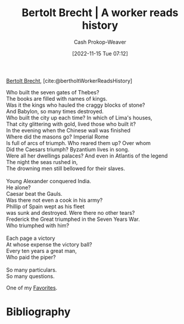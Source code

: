 :PROPERTIES:
:ID:       5ad7ef93-a1e3-4b69-85bc-b5c5c550df73
:ROAM_REFS: [cite:@bertholtWorkerReadsHistory]
:ROAM_ALIASES: "A worker reads history" "Who built the seven gates of Thebes?"
:LAST_MODIFIED: [2023-12-05 Tue 06:30]
:END:
#+title: Bertolt Brecht | A worker reads history
#+hugo_custom_front_matter: :slug "5ad7ef93-a1e3-4b69-85bc-b5c5c550df73"
#+author: Cash Prokop-Weaver
#+date: [2022-11-15 Tue 07:12]
#+filetags: :hastodo:poem:

[[id:4f021a49-df35-4350-951f-5b463223ae8a][Bertolt Brecht]], [cite:@bertholtWorkerReadsHistory]

#+begin_verse
Who built the seven gates of Thebes?
The books are filled with names of kings.
Was it the kings who hauled the craggy blocks of stone?
And Babylon, so many times destroyed.
Who built the city up each time? In which of Lima's houses,
That city glittering with gold, lived those who built it?
In the evening when the Chinese wall was finished
Where did the masons go? Imperial Rome
Is full of arcs of triumph. Who reared them up? Over whom
Did the Caesars triumph? Byzantium lives in song.
Were all her dwellings palaces? And even in Atlantis of the legend
The night the seas rushed in,
The drowning men still bellowed for their slaves.

Young Alexander conquered India.
He alone?
Caesar beat the Gauls.
Was there not even a cook in his army?
Phillip of Spain wept as his fleet
was sunk and destroyed. Were there no other tears?
Frederick the Great triumphed in the Seven Years War.
Who triumphed with him?

Each page a victory
At whose expense the victory ball?
Every ten years a great man,
Who paid the piper?

So many particulars.
So many questions.
#+end_verse

One of my [[id:2a586a0e-eddc-4903-9c90-7e3a91e3204c][Favorites]].

* Flashcards :noexport:
** {{[[id:5ad7ef93-a1e3-4b69-85bc-b5c5c550df73][A worker reads history]]}@0} starts {{[[id:5ad7ef93-a1e3-4b69-85bc-b5c5c550df73][Who built the seven gates of Thebes?]]}@1} :fc:
:PROPERTIES:
:CREATED: [2022-11-15 Tue 07:14]
:FC_CREATED: 2022-11-15T15:15:40Z
:FC_TYPE:  cloze
:ID:       6b253ea5-55a5-473d-b813-317189784a76
:FC_CLOZE_MAX: 1
:FC_CLOZE_TYPE: deletion
:END:
:REVIEW_DATA:
| position | ease | box | interval | due                  |
|----------+------+-----+----------+----------------------|
|        0 | 2.35 |   8 |   311.15 | 2024-07-14T17:57:03Z |
|        1 | 2.35 |   7 |   196.73 | 2023-12-22T09:44:45Z |
:END:

*** Source
[cite:@bertholtWorkerReadsHistory]
** {{[[id:4f021a49-df35-4350-951f-5b463223ae8a][Bertolt Brecht]]}@0} wrote [[id:5ad7ef93-a1e3-4b69-85bc-b5c5c550df73][A worker reads history]] :fc:
:PROPERTIES:
:CREATED: [2022-11-15 Tue 07:15]
:FC_CREATED: 2022-11-15T15:19:35Z
:FC_TYPE:  cloze
:ID:       1c067206-b9cf-4b8f-8343-f577ef2664a4
:FC_CLOZE_MAX: 0
:FC_CLOZE_TYPE: deletion
:END:
:REVIEW_DATA:
| position | ease | box | interval | due                  |
|----------+------+-----+----------+----------------------|
|        0 | 2.05 |   8 |   377.82 | 2024-12-17T10:11:49Z |
:END:

*** Source
[cite:@bertholtWorkerReadsHistory]
** Describe :fc:
:PROPERTIES:
:CREATED: [2022-12-14 Wed 10:17]
:FC_CREATED: 2022-12-14T18:19:47Z
:FC_TYPE:  double
:ID:       0b744984-8049-4510-a5e5-bd27e859e49b
:END:
:REVIEW_DATA:
| position | ease | box | interval | due                  |
|----------+------+-----+----------+----------------------|
| front    | 2.65 |   7 |   388.74 | 2024-08-20T08:55:59Z |
| back     | 2.20 |   6 |    73.72 | 2024-01-29T09:18:39Z |
:END:

[[id:5ad7ef93-a1e3-4b69-85bc-b5c5c550df73][A worker reads history]]

*** Back
A poem, by [[id:4f021a49-df35-4350-951f-5b463223ae8a][Bertolt Brecht]], which emphasizes the efforts of the many over the efforts of the rulers in answer to "Who built/did/conquered/etc X".
*** Source
[cite:@bertholtWorkerReadsHistory]
** TODO [#2] Create verse cloze cards

* Bibliography
#+print_bibliography:
